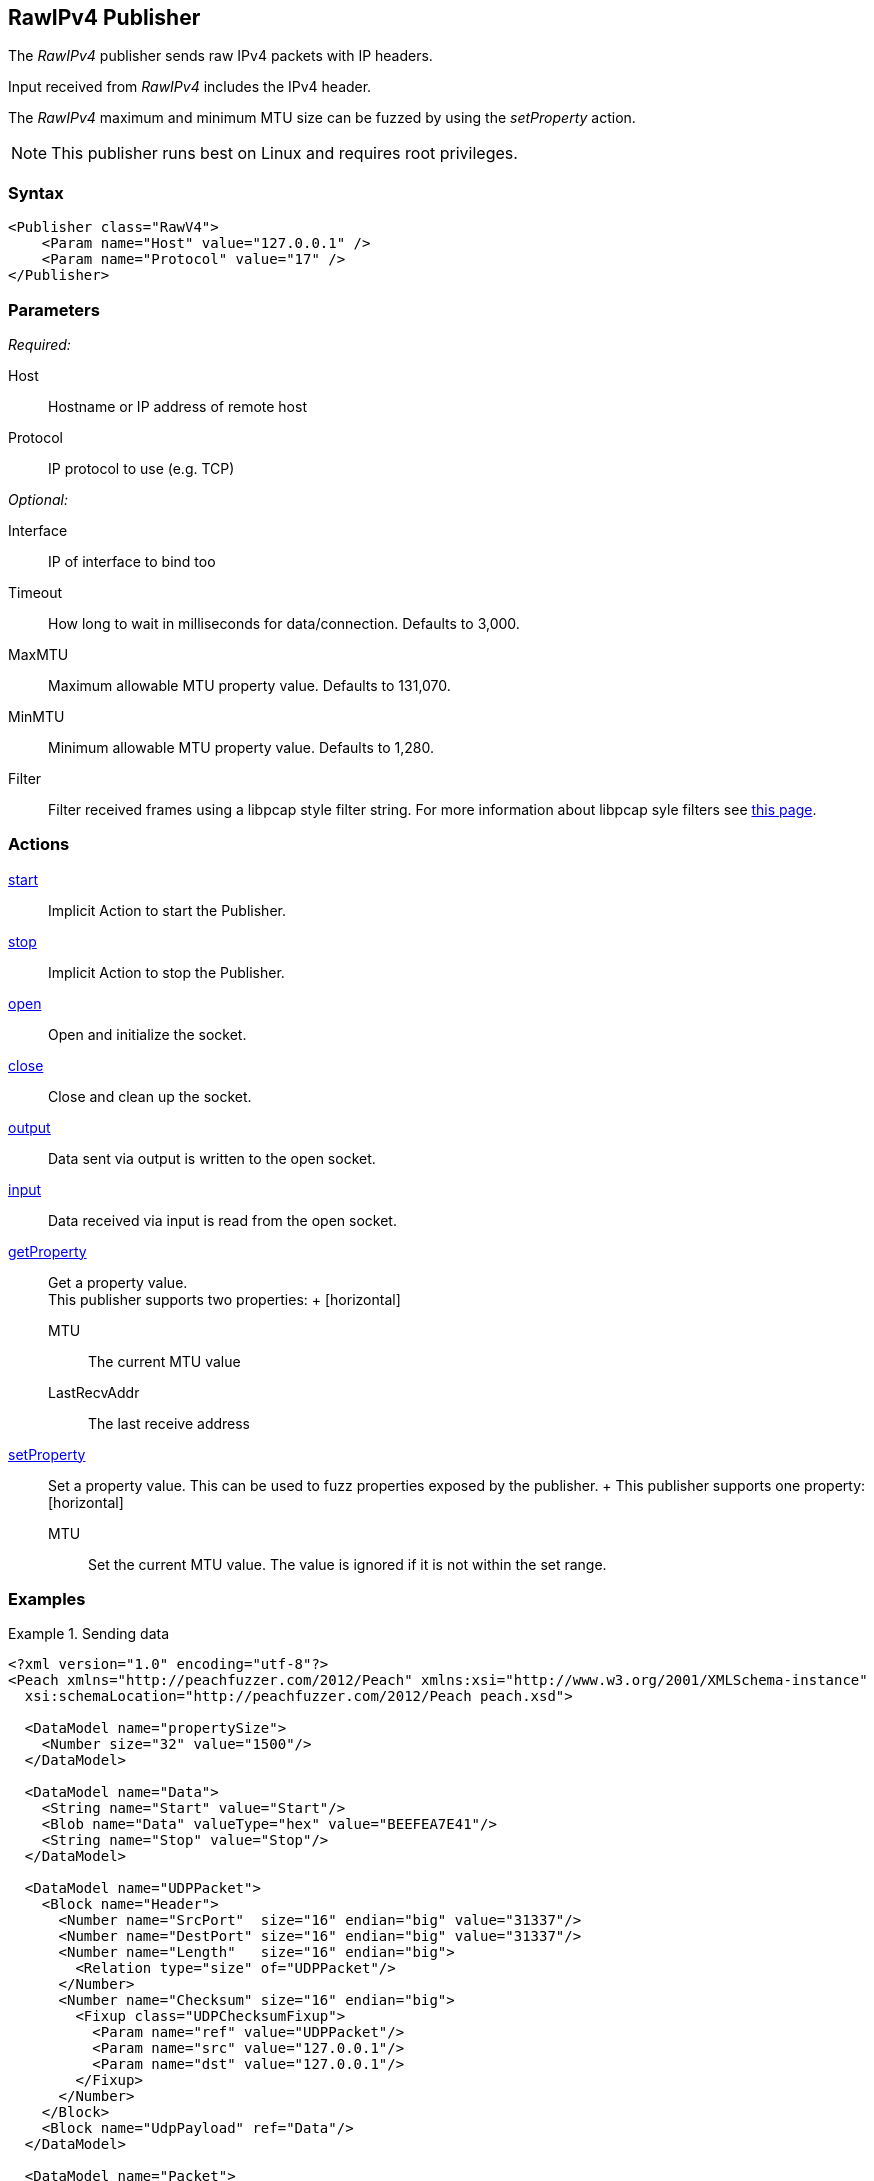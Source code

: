 <<<
[[Publishers_RawIPv4]]
== RawIPv4 Publisher

// 02/17/2014: Jordyn
//  Added full example using UDP
//  Added supported protocol numbers and their corresponding protocol names
//  Added MTU description
//  Added information about when receiving input
//  Added get/setProperty actions

The _RawIPv4_ publisher sends raw IPv4 packets with IP headers. 

Input received from _RawIPv4_ includes the IPv4 header. 

The _RawIPv4_ maximum and minimum MTU size can be fuzzed by using the _setProperty_ action.

NOTE: This publisher runs best on Linux and requires root privileges.

=== Syntax

[source,xml]
----
<Publisher class="RawV4">
    <Param name="Host" value="127.0.0.1" />
    <Param name="Protocol" value="17" />
</Publisher>
----

=== Parameters

_Required:_

Host:: Hostname or IP address of remote host
Protocol:: IP protocol to use (e.g. TCP)

_Optional:_

Interface:: IP of interface to bind too
Timeout:: How long to wait in milliseconds for data/connection. Defaults to 3,000.
MaxMTU:: Maximum allowable MTU property value. Defaults to 131,070.
MinMTU:: Minimum allowable MTU property value. Defaults to 1,280.
Filter::
    Filter received frames using a libpcap style filter string. For more information
    about libpcap syle filters see http://www.tcpdump.org/manpages/pcap-filter.7.html[this page].

=== Actions

xref:Action_start[start]:: Implicit Action to start the Publisher.
xref:Action_stop[stop]:: Implicit Action to stop the Publisher.
xref:Action_open[open]:: Open and initialize the socket.
xref:Action_close[close]:: Close and clean up the socket.
xref:Action_output[output]:: Data sent via output is written to the open socket.
xref:Action_input[input]:: Data received via input is read from the open socket.
xref:Action_getProperty[getProperty]::
	Get a property value. +
	This publisher supports two properties:	+
	[horizontal]
	MTU;; The current MTU value
	LastRecvAddr;; The last receive address

xref:Action_setProperty[setProperty]:: 
	Set a property value. This can be used to fuzz properties exposed by the publisher.	+
	This publisher supports one property: +
	[horizontal]
	MTU;; Set the current MTU value. The value is ignored if it is not within the set range.

=== Examples

.Sending data
===============
[source,xml]
----
<?xml version="1.0" encoding="utf-8"?>
<Peach xmlns="http://peachfuzzer.com/2012/Peach" xmlns:xsi="http://www.w3.org/2001/XMLSchema-instance"
  xsi:schemaLocation="http://peachfuzzer.com/2012/Peach peach.xsd">

  <DataModel name="propertySize">
    <Number size="32" value="1500"/>
  </DataModel>

  <DataModel name="Data">
    <String name="Start" value="Start"/>
    <Blob name="Data" valueType="hex" value="BEEFEA7E41"/>
    <String name="Stop" value="Stop"/>
  </DataModel>

  <DataModel name="UDPPacket">
    <Block name="Header">
      <Number name="SrcPort"  size="16" endian="big" value="31337"/>
      <Number name="DestPort" size="16" endian="big" value="31337"/>
      <Number name="Length"   size="16" endian="big">
        <Relation type="size" of="UDPPacket"/>
      </Number>
      <Number name="Checksum" size="16" endian="big">
        <Fixup class="UDPChecksumFixup">
          <Param name="ref" value="UDPPacket"/>
          <Param name="src" value="127.0.0.1"/>
          <Param name="dst" value="127.0.0.1"/>
        </Fixup>
      </Number>
    </Block>
    <Block name="UdpPayload" ref="Data"/>
  </DataModel>

  <DataModel name="Packet">
    <Block name="Header">
      <Flags size="16" endian="big">
        <Flag name="Version" position="0" size="4" valueType="hex" value="04" token="true"/>
        <Flag name="HeaderLength" position="4" size="4" valueType="hex">
          <Relation type="size" of="Header" expressionGet="size * 4" expressionSet="size / 4"/>
        </Flag>
        <Flag name="DSCP" position="8" size="6" valueType="hex" value="00"/>
        <Flag name="ECN" position="14" size="2" valueType="hex" value="00"/>
      </Flags>
      <Number name="TotalLength" size="16" endian="big" valueType="hex">
        <Relation type="size" of="Packet"/>
      </Number>
      <Number name="Identification" size="16" endian="big" value="0"/>
      <Flags name="Flags" size="16" endian="big">
        <Flag name="Reserved" position="0" size="1" valueType="hex" value="00"/>
        <Flag name="DF" position="1" size="1" valueType="hex" value="01"/>
        <Flag name="MF" position="2" size="1" valueType="hex" value="00"/>
        <Flag name="FragmentOffset" position="3" size="13" valueType="hex" value="00 00"/>
      </Flags>
      <Number name="TTL" size="8" endian="big" valueType="hex" value="40"/>
      <Number name="Protocol" size="8" endian="big" valueType="hex" value="11"/>
      <Number name="Checksum" size="16" endian="big">
        <Fixup class="checksums.IcmpChecksumFixup">
          <Param name="ref" value="Header"/>
        </Fixup>
      </Number>
      <Block name="SrcBlock" length="4">
        <String name="SrcIP" value="127.0.0.1" mutable="false">
          <Transformer class="Ipv4StringToOctet" />
        </String>
      </Block>
      <Block name="DstBlock" length="4">
        <String name="DestIP" value="127.0.0.1" mutable="false">
          <Transformer class="Ipv4StringToOctet" />
        </String>
      </Block>
    </Block>
    <Block name="Payload" ref="UDPPacket"/>
  </DataModel>

  <StateModel name="TheState" initialState="initial">
    <State name="initial">
    	<Action type="setProperty" property="MaxMTU">
        <DataModel ref="propertySize"/>
      </Action>

      <Action type="output">
        <DataModel ref="Packet" />
      </Action>
    </State>
  </StateModel>

  <Test name="Default">
    <StateModel ref="TheState"/>
    <Publisher class="RawV4">
      <Param name="Host" value="127.0.0.1" />
     <Param name="Protocol" value="17" />
    </Publisher>
  </Test>
</Peach>
----
===============
